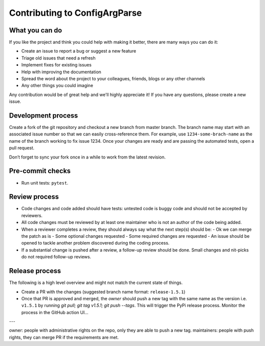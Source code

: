 Contributing to ConfigArgParse
------------------------------

What you can do
~~~~~~~~~~~~~~~

If you like the project and think you could help with making it better, there are many ways you can do it:

- Create an issue to report a bug or suggest a new feature
- Triage old issues that need a refresh
- Implement fixes for existing issues
- Help with improving the documentation
- Spread the word about the project to your colleagues, friends, blogs or any other channels
- Any other things you could imagine

Any contribution would be of great help and we'll highly appreciate it!
If you have any questions, please create a new issue.

Development process
~~~~~~~~~~~~~~~~~~~

Create a fork of the git repository and checkout a new branch from master branch.
The branch name may start with an associated issue number so that we can easily cross-reference them.
For example, use ``1234-some-brach-name`` as the name of the branch working to fix issue 1234.
Once your changes are ready and are passing the automated tests, open a pull request.

Don’t forget to sync your fork once in a while to work from the latest revision.

Pre-commit checks
~~~~~~~~~~~~~~~~~

- Run unit tests: ``pytest``.

Review process
~~~~~~~~~~~~~~

- Code changes and code added should have tests: untested code is buggy code and should
  not be accepted by reviewers.
- All code changes must be reviewed by at least one maintainer who is not an author
  of the code being added.
- When a reviewer completes a review, they should always say what the next step(s) should be:
  - Ok we can merge the patch as is
  - Some optional changes requested
  - Some required changes are requested
  - An issue should be opened to tackle another problem discovered during the coding process.
- If a substantial change is pushed after a review, a follow-up review should be done.
  Small changes and nit-picks do not required follow-up reviews.

Release process
~~~~~~~~~~~~~~~

The following is a high level overview and might not match the current state of things.

- Create a PR with the changes (suggested branch name format: ``release-1.5.1``)
- Once that PR is approved and merged, the *owner* should push a new tag with the same name as the
  version i.e. ``v1.5.1`` by running `git pull; git tag v1.5.1; git push --tags`.
  This will trigger the PyPi release process. Monitor the process in the GitHub action UI...

---

owner: people with administrative rights on the repo, only they are able to push a new tag.
maintainers: people with push rights, they can merge PR if the requirements are met. 
